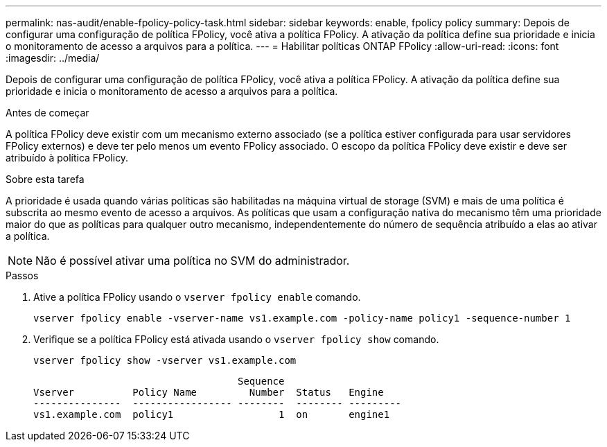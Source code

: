 ---
permalink: nas-audit/enable-fpolicy-policy-task.html 
sidebar: sidebar 
keywords: enable, fpolicy policy 
summary: Depois de configurar uma configuração de política FPolicy, você ativa a política FPolicy. A ativação da política define sua prioridade e inicia o monitoramento de acesso a arquivos para a política. 
---
= Habilitar políticas ONTAP FPolicy
:allow-uri-read: 
:icons: font
:imagesdir: ../media/


[role="lead"]
Depois de configurar uma configuração de política FPolicy, você ativa a política FPolicy. A ativação da política define sua prioridade e inicia o monitoramento de acesso a arquivos para a política.

.Antes de começar
A política FPolicy deve existir com um mecanismo externo associado (se a política estiver configurada para usar servidores FPolicy externos) e deve ter pelo menos um evento FPolicy associado. O escopo da política FPolicy deve existir e deve ser atribuído à política FPolicy.

.Sobre esta tarefa
A prioridade é usada quando várias políticas são habilitadas na máquina virtual de storage (SVM) e mais de uma política é subscrita ao mesmo evento de acesso a arquivos. As políticas que usam a configuração nativa do mecanismo têm uma prioridade maior do que as políticas para qualquer outro mecanismo, independentemente do número de sequência atribuído a elas ao ativar a política.

[NOTE]
====
Não é possível ativar uma política no SVM do administrador.

====
.Passos
. Ative a política FPolicy usando o `vserver fpolicy enable` comando.
+
`vserver fpolicy enable -vserver-name vs1.example.com -policy-name policy1 -sequence-number 1`

. Verifique se a política FPolicy está ativada usando o `vserver fpolicy show` comando.
+
`vserver fpolicy show -vserver vs1.example.com`

+
[listing]
----

                                   Sequence
Vserver          Policy Name         Number  Status   Engine
---------------  ----------------- --------  -------- ---------
vs1.example.com  policy1                  1  on       engine1
----


